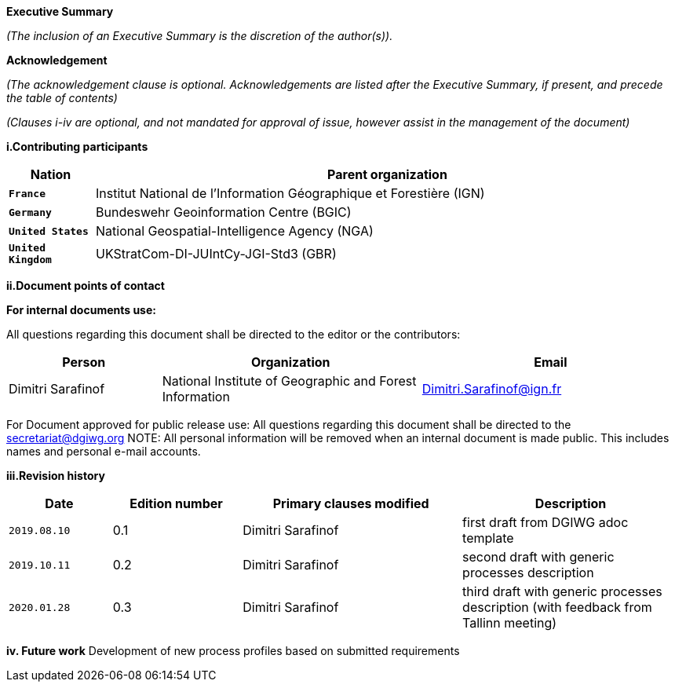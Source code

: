 [.lead]
*Executive Summary*

_(The inclusion of an Executive Summary is the discretion of the author(s))._


[.lead]
*Acknowledgement*

_(The acknowledgement clause is optional. Acknowledgements are listed after the Executive Summary, if present, and precede the table of contents)_

_(Clauses i-iv are optional, and not mandated for approval of issue, however assist in the management of the document)_

*i.Contributing participants*

[#status_codes,reftext='{table-caption}']
[cols="30,205",options="header"]
!===
|Nation |Parent organization
| `**France**` | Institut National de l'Information Géographique et Forestière (IGN)
| `**Germany**` | Bundeswehr Geoinformation Centre (BGIC)
| `**United States**` |  National Geospatial-Intelligence Agency (NGA)
| `**United Kingdom**` |  UKStratCom-DI-JUIntCy-JGI-Std3 (GBR)
!===



*ii.Document points of contact*

*For internal documents use:*

All questions regarding this document shall be directed to the editor or the contributors:

[#poc,reftext='{table-caption}']
[cols="50,85,85",options="header"]
!===
|Person |Organization | Email
|Dimitri Sarafinof| National Institute of Geographic and Forest Information | Dimitri.Sarafinof@ign.fr
!===

For Document approved for public release use:
All questions regarding this document shall be directed to the secretariat@dgiwg.org
NOTE: All personal information will be removed when an internal document is made public. This includes names and personal e-mail accounts.

*iii.Revision history*

[#revision_history,reftext='{table-caption}']
[cols="40,50,85,85",options="header"]
!===
|Date |Edition number |Primary clauses modified | Description
|`2019.08.10` |0.1 | Dimitri Sarafinof| first draft from DGIWG adoc template
|`2019.10.11` |0.2 | Dimitri Sarafinof| second draft with generic processes description
|`2020.01.28` |0.3 | Dimitri Sarafinof| third draft with generic processes description (with feedback from Tallinn meeting)
!===


*iv.	Future work*
Development of new process profiles based on submitted requirements
